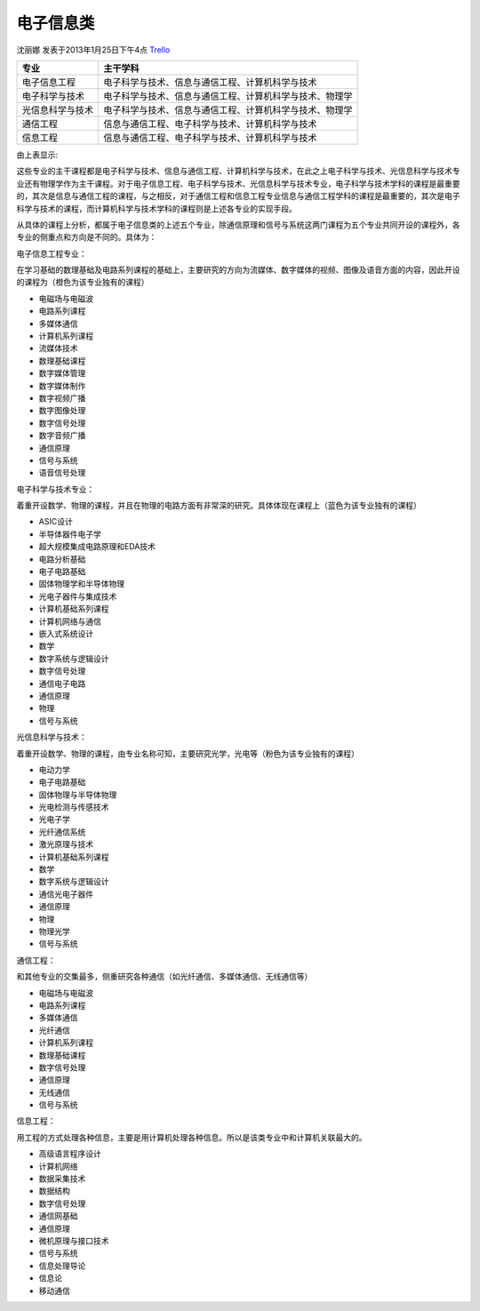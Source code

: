 电子信息类
==============
沈丽娜 发表于2013年1月25日下午4点 `Trello`_

.. _`Trello`: https://trello.com/card/lina/5073046e9ccf02412488bbcb/353


+---------------------+--------------------------------------------------------------+
| 专业                | 主干学科                                                     |
+=====================+==============================================================+
|电子信息工程         | 电子科学与技术、信息与通信工程、计算机科学与技术             |
+---------------------+--------------------------------------------------------------+
|电子科学与技术       | 电子科学与技术、信息与通信工程、计算机科学与技术、物理学     |
+---------------------+--------------------------------------------------------------+
|光信息科学与技术     | 电子科学与技术、信息与通信工程、计算机科学与技术、物理学     |
+---------------------+--------------------------------------------------------------+
|通信工程             | 信息与通信工程、电子科学与技术、计算机科学与技术             |
+---------------------+--------------------------------------------------------------+
|信息工程             | 信息与通信工程、电子科学与技术、计算机科学与技术             |
+---------------------+--------------------------------------------------------------+

由上表显示:

这些专业的主干课程都是电子科学与技术、信息与通信工程、计算机科学与技术，在此之上电子科学与技术、光信息科学与技术专业还有物理学作为主干课程。对于电子信息工程、电子科学与技术、光信息科学与技术专业，电子科学与技术学科的课程是最重要的，其次是信息与通信工程的课程，与之相反，对于通信工程和信息工程专业信息与通信工程学科的课程是最重要的，其次是电子科学与技术的课程，而计算机科学与技术学科的课程则是上述各专业的实现手段。

从具体的课程上分析，都属于电子信息类的上述五个专业，除通信原理和信号与系统这两门课程为五个专业共同开设的课程外，各专业的侧重点和方向是不同的。具体为：

电子信息工程专业：

在学习基础的数理基础及电路系列课程的基础上，主要研究的方向为流媒体、数字媒体的视频、图像及语音方面的内容，因此开设的课程为（橙色为该专业独有的课程）

* 电磁场与电磁波
* 电路系列课程
* 多媒体通信
* 计算机系列课程
* 流媒体技术
* 数理基础课程
* 数字媒体管理
* 数字媒体制作
* 数字视频广播
* 数字图像处理
* 数字信号处理
* 数字音频广播
* 通信原理
* 信号与系统
* 语音信号处理

电子科学与技术专业：

着重开设数学、物理的课程，并且在物理的电路方面有非常深的研究。具体体现在课程上（蓝色为该专业独有的课程）

* ASIC设计
* 半导体器件电子学
* 超大规模集成电路原理和EDA技术
* 电路分析基础
* 电子电路基础
* 固体物理学和半导体物理
* 光电子器件与集成技术
* 计算机基础系列课程
* 计算机网络与通信
* 嵌入式系统设计
* 数学
* 数字系统与逻辑设计
* 数字信号处理
* 通信电子电路
* 通信原理
* 物理
* 信号与系统

光信息科学与技术：

着重开设数学、物理的课程，由专业名称可知，主要研究光学，光电等（粉色为该专业独有的课程）

* 电动力学
* 电子电路基础
* 固体物理与半导体物理
* 光电检测与传感技术
* 光电子学
* 光纤通信系统
* 激光原理与技术
* 计算机基础系列课程
* 数学
* 数字系统与逻辑设计
* 通信光电子器件
* 通信原理
* 物理
* 物理光学
* 信号与系统

通信工程：

和其他专业的交集最多，侧重研究各种通信（如光纤通信、多媒体通信、无线通信等）

* 电磁场与电磁波
* 电路系列课程
* 多媒体通信
* 光纤通信
* 计算机系列课程
* 数理基础课程
* 数字信号处理
* 通信原理
* 无线通信
* 信号与系统

信息工程：

用工程的方式处理各种信息，主要是用计算机处理各种信息。所以是该类专业中和计算机关联最大的。

* 高级语言程序设计
* 计算机网络
* 数据采集技术
* 数据结构
* 数字信号处理
* 通信网基础
* 通信原理
* 微机原理与接口技术
* 信号与系统
* 信息处理导论
* 信息论
* 移动通信
